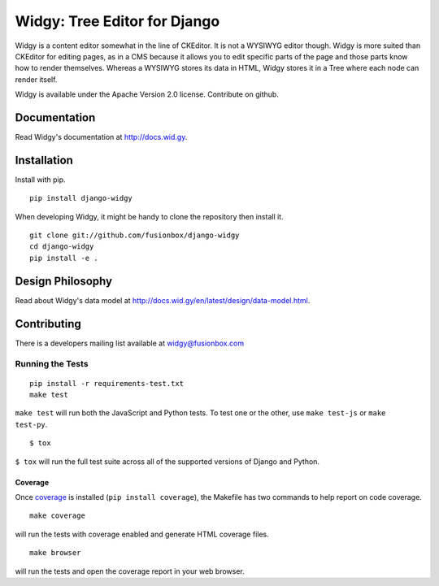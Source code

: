 Widgy: Tree Editor for Django
=============================

|Build status|

.. |Build status| image:: https://github.com/fusionbox/django-widgy/actions/workflows/ci.yaml/badge.svg
   :target: https://github.com/fusionbox/django-widgy/actions/workflows/ci.yaml
   :alt: Build Status

Widgy is a content editor somewhat in the line of CKEditor. It is not a
WYSIWYG editor though. Widgy is more suited than CKEditor for editing
pages, as in a CMS because it allows you to edit specific parts of the
page and those parts know how to render themselves. Whereas a WYSIWYG
stores its data in HTML, Widgy stores it in a Tree where each node can
render itself.

Widgy is available under the Apache Version 2.0 license. Contribute on github.

Documentation
-------------

Read Widgy's documentation at http://docs.wid.gy.

Installation
------------

Install with pip. ::

    pip install django-widgy

When developing Widgy, it might be handy to clone the repository then install
it. ::

    git clone git://github.com/fusionbox/django-widgy
    cd django-widgy
    pip install -e .

Design Philosophy
-----------------

Read about Widgy's data model at
http://docs.wid.gy/en/latest/design/data-model.html.


Contributing
------------

There is a developers mailing list available at `widgy@fusionbox.com
<https://groups.google.com/a/fusionbox.com/forum/#!forum/widgy>`_

Running the Tests
^^^^^^^^^^^^^^^^^

::

    pip install -r requirements-test.txt
    make test

``make test`` will run both the JavaScript and Python tests. To test one
or the other, use ``make test-js`` or ``make test-py``.

::

    $ tox

``$ tox`` will run the full test suite across all of the supported versions of
Django and Python.

Coverage
********
Once coverage_ is installed (``pip install coverage``), the Makefile
has two commands to help report on code coverage. ::

    make coverage

will run the tests with coverage enabled and generate HTML coverage
files. ::

    make browser

will run the tests and open the coverage report in your web browser.

.. _coverage: http://nedbatchelder.com/code/coverage/
